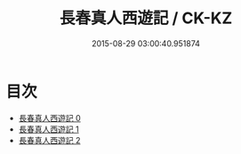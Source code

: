 #+TITLE: 長春真人西遊記 / CK-KZ

#+DATE: 2015-08-29 03:00:40.951874
* 目次
 - [[file:KR5g0238_000.txt][長春真人西遊記 0]]
 - [[file:KR5g0238_001.txt][長春真人西遊記 1]]
 - [[file:KR5g0238_002.txt][長春真人西遊記 2]]
